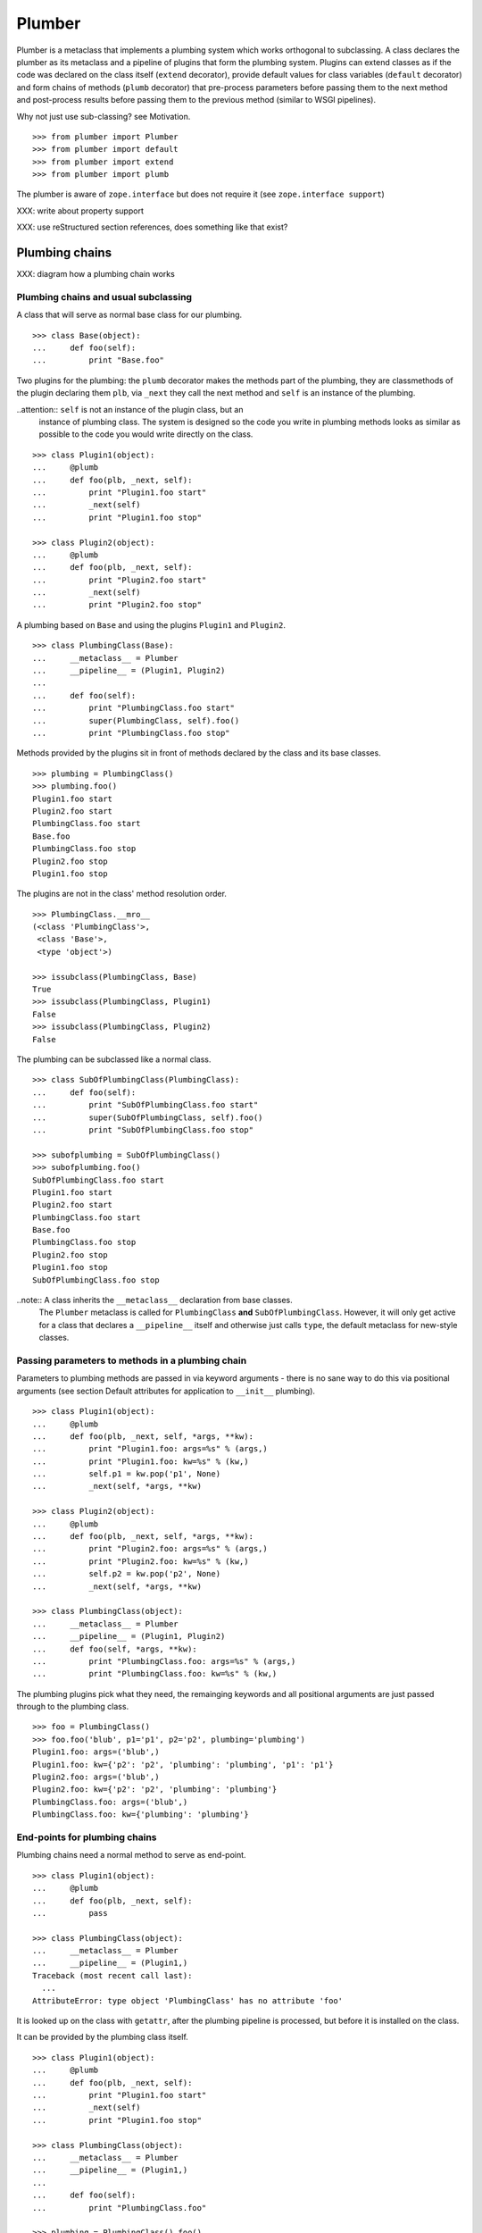 Plumber
=======

Plumber is a metaclass that implements a plumbing system which works orthogonal
to subclassing. A class declares the plumber as its metaclass and a pipeline of
plugins that form the plumbing system. Plugins can extend classes as if the
code was declared on the class itself (``extend`` decorator), provide default
values for class variables (``default`` decorator) and form chains of methods
(``plumb`` decorator) that pre-process parameters before passing them to the
next method and post-process results before passing them to the previous method
(similar to WSGI pipelines).

Why not just use sub-classing? see Motivation.

::

    >>> from plumber import Plumber
    >>> from plumber import default
    >>> from plumber import extend
    >>> from plumber import plumb

The plumber is aware of ``zope.interface`` but does not require it (see
``zope.interface support``)

XXX: write about property support

XXX: use reStructured section references, does something like that exist?


Plumbing chains
---------------

XXX: diagram how a plumbing chain works

Plumbing chains and usual subclassing
~~~~~~~~~~~~~~~~~~~~~~~~~~~~~~~~~~~~~
A class that will serve as normal base class for our plumbing.

::

    >>> class Base(object):
    ...     def foo(self):
    ...         print "Base.foo"

Two plugins for the plumbing: the ``plumb`` decorator makes the methods part of
the plumbing, they are classmethods of the plugin declaring them ``plb``, via
``_next`` they call the next method and ``self`` is an instance of the
plumbing.

..attention:: ``self`` is not an instance of the plugin class, but an
  instance of plumbing class. The system is designed so the code you write in
  plumbing methods looks as similar as possible to the code you would write
  directly on the class.

::

    >>> class Plugin1(object):
    ...     @plumb
    ...     def foo(plb, _next, self):
    ...         print "Plugin1.foo start"
    ...         _next(self)
    ...         print "Plugin1.foo stop"

    >>> class Plugin2(object):
    ...     @plumb
    ...     def foo(plb, _next, self):
    ...         print "Plugin2.foo start"
    ...         _next(self)
    ...         print "Plugin2.foo stop"

A plumbing based on ``Base`` and using the plugins ``Plugin1`` and ``Plugin2``.

::

    >>> class PlumbingClass(Base):
    ...     __metaclass__ = Plumber
    ...     __pipeline__ = (Plugin1, Plugin2)
    ...
    ...     def foo(self):
    ...         print "PlumbingClass.foo start"
    ...         super(PlumbingClass, self).foo()
    ...         print "PlumbingClass.foo stop"

Methods provided by the plugins sit in front of methods declared by the class
and its base classes.

::

    >>> plumbing = PlumbingClass()
    >>> plumbing.foo()
    Plugin1.foo start
    Plugin2.foo start
    PlumbingClass.foo start
    Base.foo
    PlumbingClass.foo stop
    Plugin2.foo stop
    Plugin1.foo stop

The plugins are not in the class' method resolution order.

::

    >>> PlumbingClass.__mro__
    (<class 'PlumbingClass'>,
     <class 'Base'>,
     <type 'object'>)

    >>> issubclass(PlumbingClass, Base)
    True
    >>> issubclass(PlumbingClass, Plugin1)
    False
    >>> issubclass(PlumbingClass, Plugin2)
    False

The plumbing can be subclassed like a normal class.

::

    >>> class SubOfPlumbingClass(PlumbingClass):
    ...     def foo(self):
    ...         print "SubOfPlumbingClass.foo start"
    ...         super(SubOfPlumbingClass, self).foo()
    ...         print "SubOfPlumbingClass.foo stop"

    >>> subofplumbing = SubOfPlumbingClass()
    >>> subofplumbing.foo()
    SubOfPlumbingClass.foo start
    Plugin1.foo start
    Plugin2.foo start
    PlumbingClass.foo start
    Base.foo
    PlumbingClass.foo stop
    Plugin2.foo stop
    Plugin1.foo stop
    SubOfPlumbingClass.foo stop

..note:: A class inherits the ``__metaclass__`` declaration from base classes.
  The ``Plumber`` metaclass is called for ``PlumbingClass`` **and**
  ``SubOfPlumbingClass``. However, it will only get active for a class that
  declares a ``__pipeline__`` itself and otherwise just calls ``type``, the
  default metaclass for new-style classes.


Passing parameters to methods in a plumbing chain
~~~~~~~~~~~~~~~~~~~~~~~~~~~~~~~~~~~~~~~~~~~~~~~~~
Parameters to plumbing methods are passed in via keyword arguments - there is
no sane way to do this via positional arguments (see section Default
attributes for application to ``__init__`` plumbing).

::

    >>> class Plugin1(object):
    ...     @plumb
    ...     def foo(plb, _next, self, *args, **kw):
    ...         print "Plugin1.foo: args=%s" % (args,)
    ...         print "Plugin1.foo: kw=%s" % (kw,)
    ...         self.p1 = kw.pop('p1', None)
    ...         _next(self, *args, **kw)

    >>> class Plugin2(object):
    ...     @plumb
    ...     def foo(plb, _next, self, *args, **kw):
    ...         print "Plugin2.foo: args=%s" % (args,)
    ...         print "Plugin2.foo: kw=%s" % (kw,)
    ...         self.p2 = kw.pop('p2', None)
    ...         _next(self, *args, **kw)

    >>> class PlumbingClass(object):
    ...     __metaclass__ = Plumber
    ...     __pipeline__ = (Plugin1, Plugin2)
    ...     def foo(self, *args, **kw):
    ...         print "PlumbingClass.foo: args=%s" % (args,)
    ...         print "PlumbingClass.foo: kw=%s" % (kw,)

The plumbing plugins pick what they need, the remainging keywords and all
positional arguments are just passed through to the plumbing class.

::

    >>> foo = PlumbingClass()
    >>> foo.foo('blub', p1='p1', p2='p2', plumbing='plumbing')
    Plugin1.foo: args=('blub',)
    Plugin1.foo: kw={'p2': 'p2', 'plumbing': 'plumbing', 'p1': 'p1'}
    Plugin2.foo: args=('blub',)
    Plugin2.foo: kw={'p2': 'p2', 'plumbing': 'plumbing'}
    PlumbingClass.foo: args=('blub',)
    PlumbingClass.foo: kw={'plumbing': 'plumbing'}


End-points for plumbing chains
~~~~~~~~~~~~~~~~~~~~~~~~~~~~~~
Plumbing chains need a normal method to serve as end-point.

::

    >>> class Plugin1(object):
    ...     @plumb
    ...     def foo(plb, _next, self):
    ...         pass

    >>> class PlumbingClass(object):
    ...     __metaclass__ = Plumber
    ...     __pipeline__ = (Plugin1,)
    Traceback (most recent call last):
      ...
    AttributeError: type object 'PlumbingClass' has no attribute 'foo'

It is looked up on the class with ``getattr``, after the plumbing pipeline is
processed, but before it is installed on the class.

It can be provided by the plumbing class itself.

::

    >>> class Plugin1(object):
    ...     @plumb
    ...     def foo(plb, _next, self):
    ...         print "Plugin1.foo start"
    ...         _next(self)
    ...         print "Plugin1.foo stop"

    >>> class PlumbingClass(object):
    ...     __metaclass__ = Plumber
    ...     __pipeline__ = (Plugin1,)
    ...
    ...     def foo(self):
    ...         print "PlumbingClass.foo"

    >>> plumbing = PlumbingClass().foo()
    Plugin1.foo start
    PlumbingClass.foo
    Plugin1.foo stop

It can be provided by a base class of the plumbing class.

::

    >>> class Base(object):
    ...     def foo(self):
    ...         print "Base.foo"

    >>> class Plugin1(object):
    ...     @plumb
    ...     def foo(plb, _next, self):
    ...         print "Plugin1.foo start"
    ...         _next(self)
    ...         print "Plugin1.foo stop"

    >>> class PlumbingClass(Base):
    ...     __metaclass__ = Plumber
    ...     __pipeline__ = (Plugin1,)

    >>> plumbing = PlumbingClass().foo()
    Plugin1.foo start
    Base.foo
    Plugin1.foo stop

Further it can be provided by a plumbing plugin with the ``default`` or
``extend`` decorators (see Extending classes, an alternative to mixins), it
will be put on the plumbing class, before the end point it looked up and
therefore behaves exactly like the method would be declared on the class
itself.


XXX: Properties
~~~~~~~~~~~~~~~


Extending classes through plumbing, an alternative to mixins
------------------------------------------------------------

Why? It's faster - yet to be proven.

Extending a class
~~~~~~~~~~~~~~~~~
A plugin can put arbitrary attributes onto a class as if they were declared on it.

::

    >>> class Plugin1(object):
    ...     foo = extend(False)

    >>> class PlumbingClass(object):
    ...     __metaclass__ = Plumber
    ...     __pipeline__ = (Plugin1,)

The attribute is defined on the class, setting it on an instance will store the
value in the instance's ``__dict__``.

::

    >>> PlumbingClass.foo
    False
    >>> plumbing = PlumbingClass()
    >>> plumbing.foo
    False
    >>> plumbing.foo = True
    >>> plumbing.foo
    True
    >>> PlumbingClass.foo
    False

If the attribute collides with one already declared on the class, an exception
is raised.

::

    >>> class Plugin1(object):
    ...     foo = extend(False)

    >>> class PlumbingClass(object):
    ...     __metaclass__ = Plumber
    ...     __pipeline__ = (Plugin1,)
    ...     foo = False
    Traceback (most recent call last):
      ...
    PlumbingCollision: foo

XXX: increase verbosity of exception

Also, if two plugins try to extend an attribute with the same name, an
exception is raised. The situation before processing the second plugin is
exactly as if the method was declared on the class itself.

::

    >>> class Plugin1(object):
    ...     foo = extend(False)

    >>> class Plugin2(object):
    ...     foo = extend(False)

    >>> class PlumbingClass(object):
    ...     __metaclass__ = Plumber
    ...     __pipeline__ = (Plugin1, Plugin2)
    Traceback (most recent call last):
      ...
    PlumbingCollision: foo

Extended methods close pipelines, adding a plumbing method afterwards raises an
exception.

::

    >>> class Plugin1(object):
    ...     @extend
    ...     def foo(self):
    ...         pass

    >>> class Plugin2(object):
    ...     @plumb
    ...     def foo(plb, _next, self):
    ...         pass

    >>> class PlumbingClass(object):
    ...     __metaclass__ = Plumber
    ...     __pipeline__ = (Plugin1, Plugin2)
    Traceback (most recent call last):
      ...
    PlumbingCollision: foo

Extending a method needed by a plugin earlier in the chain works.

::

    >>> class Plugin1(object):
    ...     @plumb
    ...     def foo(plb, _next, self):
    ...         print "Plugin1.foo start"
    ...         _next(self)
    ...         print "Plugin1.foo stop"

    >>> class Plugin2(object):
    ...     @extend
    ...     def foo(self):
    ...         print "Plugin2.foo"

    >>> class PlumbingClass(object):
    ...     __metaclass__ = Plumber
    ...     __pipeline__ = (Plugin1, Plugin2)

    >>> PlumbingClass().foo()
    Plugin1.foo start
    Plugin2.foo
    Plugin1.foo stop

It is possible to make super calls from within the method added by the plugin.

::

    >>> class Base(object):
    ...     def foo(self):
    ...         print "Base.foo"

    >>> class Plugin1(object):
    ...     @extend
    ...     def foo(self):
    ...         print "Plugin1.foo start"
    ...         super(self.__class__, self).foo()
    ...         print "Plugin1.foo stop"

    >>> class PlumbingClass(Base):
    ...     __metaclass__ = Plumber
    ...     __pipeline__ = (Plugin1,)

    >>> plumbing = PlumbingClass()
    >>> plumbing.foo()
    Plugin1.foo start
    Base.foo
    Plugin1.foo stop

Extension is used if a plugin relies on a specific attribute value, most common
the case with functions. If a plugin provides a setting it uses a default
value (see next section).

Default attributes
~~~~~~~~~~~~~~~~~~
Plugins that use parameters, provide defaults that are overridable. Further it
should enable setting these parameters through a ``__init__`` plumbing method.

::

    >>> class Plugin1(object):
    ...     foo = default(False)
    ...     @plumb
    ...     def __init__(plb, _next, self, *args, **kw):
    ...         if 'foo' in kw:
    ...             self.foo = kw.pop('foo')
    ...         _next(self, *args, **kw)

    >>> class Plumbing(object):
    ...     __metaclass__ = Plumber
    ...     __pipeline__ = (Plugin1,)
    ...     def __init__(self, bar=None):
    ...         self.bar = bar

The default value is set in the class' ``__dict__``.

::

    >>> Plumbing.foo
    False
    >>> plumbing = Plumbing()
    >>> plumbing.foo
    False
    >>> 'foo' in plumbing.__dict__
    False

Setting the value on the instance is persistent and the class' value is
untouched.

::

    >>> plumbing.foo = True
    >>> plumbing.foo
    True
    >>> Plumbing.foo
    False

Values can be provided to ``__init__``.

::

    >>> plumbing = Plumbing(bar=42, foo=True)
    >>> plumbing.foo
    True
    >>> Plumbing.foo
    False
    >>> plumbing.bar
    42

The first plugin prodiving a default value is taken, later defaults are
ignored.

::

    >>> class One(object):
    ...     foo = default(1)

    >>> class Two(object):
    ...     foo = default(2)

    >>> class Plumbing(object):
    ...     __metaclass__ = Plumber
    ...     __pipeline__ = (One, Two)

    >>> Plumbing.foo
    1

    >>> class Plumbing(object):
    ...     __metaclass__ = Plumber
    ...     __pipeline__ = (Two, One)

    >>> Plumbing.foo
    2

An attribute declared on the class overwrites ``default`` attributes.

::

    >>> class Plumbing(object):
    ...     __metaclass__ = Plumber
    ...     __pipeline__ = (One, Two)
    ...     foo = None

    >>> print Plumbing.foo
    None

``Extend`` overrules ``default``.

::

    >>> class Default(object):
    ...     foo = default('default')

    >>> class Extend(object):
    ...     foo = extend('extend')

    >>> class Plumbing(object):
    ...     __metaclass__ = Plumber
    ...     __pipeline__ = (Extend, Default)

    >>> Plumbing.foo
    'extend'

    >>> class Plumbing(object):
    ...     __metaclass__ = Plumber
    ...     __pipeline__ = (Default, Extend)

    >>> Plumbing.foo
    'extend'

    >>> class Plumbing(object):
    ...     __metaclass__ = Plumber
    ...     __pipeline__ = (Default, Extend, Default)

    >>> Plumbing.foo
    'extend'

``default`` does not interfere with ``extend`` collision detection.

::

    >>> class Plumbing(object):
    ...     __metaclass__ = Plumber
    ...     __pipeline__ = (Default, Extend, Default, Extend, Default)
    Traceback (most recent call last):
      ...
    PlumbingCollision: foo

``plumb`` and either ``default`` or ``extend`` collide.

::

    >>> class Default(object):
    ...     foo = default(None)

    >>> class Extend(object):
    ...     foo = extend(None)

    >>> class Plumb(object):
    ...     @plumb
    ...     def foo(plb, _next, self):
    ...         pass

    >>> class Plumbing(object):
    ...     __metaclass__ = Plumber
    ...     __pipeline__ = (Default, Plumb)
    Traceback (most recent call last):
      ...
    PlumbingCollision: foo

    >>> class Plumbing(object):
    ...     __metaclass__ = Plumber
    ...     __pipeline__ = (Extend, Plumb)
    Traceback (most recent call last):
      ...
    PlumbingCollision: foo


Docstrings of plumbing methods and plugins
------------------------------------------

Two plugins and a plumbing using them, one plumbing chain and ``__doc__``
declared on the classes and the classes' methdods.

::

    >>> class P1(object):
    ...     """P1
    ...     """
    ...     @plumb
    ...     def foo(plb, _next, self):
    ...         """P1.foo
    ...         """

    >>> class P2(object):
    ...     """P2
    ...     """
    ...     @plumb
    ...     def foo(plb, _next, self):
    ...         """P2.foo
    ...         """

    >>> class Plumbing(object):
    ...     """Plumbing
    ...     """
    ...     __metaclass__ = Plumber
    ...     __pipeline__ = (P1, P2)
    ...
    ...     def foo(self):
    ...         """Plumbing.foo
    ...         """

The class' docstring is generated from the ``__doc__`` declared on the plumbing
class followed by plugin classes' ``__doc__`` in reverse order.

::

    >>> print Plumbing.__doc__
    Plumbing
    <BLANKLINE>
    P2
    <BLANKLINE>
    P1
    <BLANKLINE>

Docstrings for plumbing chains are generated alike.

::

    >>> print Plumbing.foo.__doc__
    Plumbing.foo
    <BLANKLINE>
    P2.foo
    <BLANKLINE>
    P1.foo
    <BLANKLINE>


zope.interface support
----------------------

The plumber does not depend on ``zope.interface`` but is aware of it. That
means it will try to import it and if available will check plumbing classes
for implemented interfaces and will make the new class implement them, too.

::

    >>> from zope.interface import Interface
    >>> from zope.interface import implements

A class with an interface that will serve as base.

::

    >>> class IBase(Interface):
    ...     pass

    >>> class Base(object):
    ...     implements(IBase)

    >>> IBase.implementedBy(Base)
    True

Two plugins with corresponding interfaces, one with a base class that also
implements an interface.

::

    >>> class IPlugin1(Interface):
    ...     pass

    >>> class Plugin1(object):
    ...     implements(IPlugin1)

    >>> class IPlugin2Base(Interface):
    ...     pass

    >>> class Plugin2Base(object):
    ...     implements(IPlugin2Base)

    >>> class IPlugin2(Interface):
    ...     pass

    >>> class Plugin2(Plugin2Base):
    ...     implements(IPlugin2)

    >>> IPlugin1.implementedBy(Plugin1)
    True
    >>> IPlugin2Base.implementedBy(Plugin2Base)
    True
    >>> IPlugin2Base.implementedBy(Plugin2)
    True
    >>> IPlugin2.implementedBy(Plugin2)
    True

A class based on ``Base`` using a plumbing of ``Plugin1`` and ``Plugin2`` and
implementing ``IPlumbingClass``.

::

    >>> class IPlumbingClass(Interface):
    ...     pass

    >>> class PlumbingClass(Base):
    ...     __metaclass__ = Plumber
    ...     __pipeline__ = (Plugin1, Plugin2)
    ...     implements(IPlumbingClass)

The directly declared and inherited interfaces are implemented.

::

    >>> IPlumbingClass.implementedBy(PlumbingClass)
    True
    >>> IBase.implementedBy(PlumbingClass)
    True

The interfaces implemented by the used plumbing classes are also implemented.

::

    >>> IPlugin1.implementedBy(PlumbingClass)
    True
    >>> IPlugin2.implementedBy(PlumbingClass)
    True
    >>> IPlugin2Base.implementedBy(PlumbingClass)
    True

An instance of the class provides the interfaces.

::

    >>> plumbing = PlumbingClass()

    >>> IPlumbingClass.providedBy(plumbing)
    True
    >>> IBase.providedBy(plumbing)
    True
    >>> IPlugin1.providedBy(plumbing)
    True
    >>> IPlugin2.providedBy(plumbing)
    True
    >>> IPlugin2Base.providedBy(plumbing)
    True

The reasoning behind this is: the plumbing classes are behaving as close as
possible to base classes of our class, but without using subclassing.  For an
additional maybe future approach see Discussion.


plumbing and properties
-----------------------

A closer look at properties without plumbing
~~~~~~~~~~~~~~~~~~~~~~~~~~~~~~~~~~~~~~~~~~~~
Properties with named functions, non-decorated
^^^^^^^^^^^^^^^^^^^^^^^^^^^^^^^^^^^^^^^^^^^^^^
::
    >>> class Base(object):
    ...     def get_a(self):
    ...         return self._a
    ...     def set_a(self, val):
    ...         self._a = val
    ...     def del_a(self):
    ...         del self._a
    ...     a = property(get_a, set_a, del_a)

    >>> class ClassInheritingProperty(Base):
    ...     pass

    >>> cip = ClassInheritingProperty()
    >>> hasattr(cip, '_a')
    False
    >>> cip.a = 1
    >>> cip._a
    1
    >>> cip.a
    1
    >>> del cip.a
    >>> hasattr(cip, '_a')
    False

A property is realised by a property descriptor object in the ``__dict__`` of
the class defining it:
::
    >>> Base.__dict__['a']
    <property object at 0x...>

    >>> Base.__dict__['a'].fset(cip, 2)
    >>> Base.__dict__['a'].fget(cip)
    2
    >>> Base.__dict__['a'].fdel(cip)

From now on we skip the deleter.

If you want to change an aspect of a property, you need to redefine it, except
if it uses lambda abstraction (see below). As the function used as getter is
also in the Base class' ``__dict__`` we can use it, saving some overhead.
::
    >>> class ClassOverridingProperty(Base):
    ...     def get_a(self):
    ...         return 2 * super(ClassOverridingProperty, self).get_a()
    ...     a = property(get_a, Base.set_a)

    >>> cop = ClassOverridingProperty()
    >>> cop.a = 5
    >>> cop.a
    10

Properties with decorated or unnamed getter
^^^^^^^^^^^^^^^^^^^^^^^^^^^^^^^^^^^^^^^^^^^
In case the property is realised by a decorated function or a single lambda -
both cases result in a read-only property - the function used as getter is not
anymore in the class' ``__dict__``.
::

    >>> class PropWithoutDictFuncBase(object):
    ...     @property
    ...     def a(self):
    ...         return self._a
    ...     b = property(lambda self: self._b)

    >>> class PropWithoutDictFunc(PropWithoutDictFuncBase):
    ...     @property
    ...     def a(self):
    ...         return 2 * super(PropWithoutDictFunc, self).a
    ...     b = property(lambda self: 3 * super(PropWithoutDictFunc, self).b)

    >>> pwdf = PropWithoutDictFunc()
    >>> pwdf._a = 2
    >>> pwdf._b = 2
    >>> pwdf.a
    4
    >>> pwdf.b
    6

Lambda abstraction
^^^^^^^^^^^^^^^^^^
If a base class uses lambdas to add a layer of abstraction it is easier to
override a single aspect, but adds another call (see Benchmarking below).
::

    >>> class LambdaBase(object):
    ...     def get_a(self):
    ...         return self._a
    ...     def set_a(self, val):
    ...         self._a = val
    ...     a = property(
    ...             lambda self: self.get_a(),
    ...             lambda self, val: self.set_a(val),
    ...             )

    >>> class ClassInheritingLambdaProperty(LambdaBase):
    ...     def get_a(self):
    ...         return 3 * super(ClassInheritingLambdaProperty, self).get_a()

    >>> cilp = ClassInheritingLambdaProperty()
    >>> cilp.a = 2
    >>> cilp.a
    6

Plumbing of properties
~~~~~~~~~~~~~~~~~~~~~~

Plumbing of a property that uses lambda abstraction
^^^^^^^^^^^^^^^^^^^^^^^^^^^^^^^^^^^^^^^^^^^^^^^^^^^
Aspects of a property that uses lambda abstraction are easily plumbed
::
    >>> class LambdaBase(object):
    ...     def get_a(self):
    ...         return self._a
    ...     def set_a(self, val):
    ...         self._a = val
    ...     a = property(
    ...             lambda self: self.get_a(),
    ...             lambda self, val: self.set_a(val),
    ...             )

    >>> class PropertyPlumbing(object):
    ...     @plumb
    ...     def get_a(cls, _next, self):
    ...         return 4 * _next(self)

    >>> class PlumbedLambdaProperty(LambdaBase):
    ...     __metaclass__ = Plumber
    ...     __pipeline__ = (PropertyPlumbing,)

    >>> plp = PlumbedLambdaProperty()
    >>> plp.a = 4
    >>> plp.a
    16

Plumbing of a property that does not use lambda abstraction
^^^^^^^^^^^^^^^^^^^^^^^^^^^^^^^^^^^^^^^^^^^^^^^^^^^^^^^^^^^
It is not possible to decorate ``a = property(...)``. Either, we treat all
properties defined on a plumbing as properties to be put on the class being
plumbed or we introduce ``@plumbgproperty`` or we just don't support it and
go with the lambda abstraction properties.



Extending a class with a property
^^^^^^^^^^^^^^^^^^^^^^^^^^^^^^^^^
WIP
#    >>> class AddDecoratorProperty(object):
#    ...     @plumb
#    ...     @property
#    ...     def a(self):
#    ...         return self._a



Benchmarking
~~~~~~~~~~~~
XXX: The various solutions for properties themselves and properties in
combination with plumbing need benchmarking. If the overhead is small enough, I
think we should solely use properties with lambda abstraction.

get, set, del for all:
- Property using lambda abstraction
- super(Klass, self).a
- super(Klass, self).get_a()
- Klass.__dict__['a'].fget(self) or even more direct?


Nomenclature
------------

The nomenclature is just forming and still inconsistent.

Plumber
    Metaclass that creates a plumbing system according to the instructions on
    plumbing plugins: ``default``, ``extend`` and ``plumb``.

plumbing (system)
    A plumbing is the result of what the Plumber produces. It is built of
    methods declared on base classes, the plumbing class and plumbing plugins
    according to ``default``, ``extend`` and ``plumb`` directives. Plugins
    involved are listed in a class' ``__pipeline__`` attribute.

pipeline attribute
    The attribute a class uses to define the order of plumbing class to be used
    to create the plumbing.

plumbing class
    Synonymous for plumbing system, but sometimes also only the class that asks
    to be turned into a plumbing, esp. when referring to attributes declared on
    it.

(plumbing) plugin / plugin class
    A plumbing plugin provides attributes to be used for the plumbing through
    ``default``, ``extend`` and ``plumb`` declarations.

``default`` decorator
    Instruct the plumber to set a default value: first default wins, ``extend``
    and declaration on plumbing class takes precedence.

``extend`` decorator
    Instruct the plumber to set an attribute on the plumbing: ``extend``
    overrides ``default``, two ``extend`` collide.

``plumb`` decorator
    Instruct the plumber to make a function part of a plumbing chain and turns
    the function into a classmethod bound to the plumbing plugin declaring it
    with a signature of: ``def foo(plb, _next, self, *args, **kw)``.
    ``plb`` is the plugin class declaring it, ``_next`` a wrapper for the next
    method in chain and ``self`` and instance of the plumbing

default attribute
    Attribute set via the ``default`` decorator.

extension attribute
    Attribute set via the ``extend`` decorator.

plumbing method
    Method declared via the ``plumb`` decoarator.

plumbing chain
    The methods of a pipeline with the same name plumbed together. The entrance
    and end-point have the signature of normal methods: ``def foo(self, *args,
    **kw)``. The plumbing chain is a series of nested closures (see ``_next``).

entrance method
    A method with a normal signature. i.e. expecting ``self`` as first
    argument, that is used to enter a plumbing chain. It is a ``_next``
    function. A method declared on the class with the same name, will be
    overwritten, but referenced in the chain as the innermost method, the
    end-point.

``_next`` function
    The ``_next`` function is used to call the next method in a chain: in case of
    a plumbing method, a wrapper of it that passes the correct next ``_next``
    as first argument and in case of an end-point, just the end-point method
    itself.

end-point (method)
    Method retrieved from the plumbing class with ``getattr()``, before setting
    the entrance method on the class. It is provided with the following
    precedence:

    1. plumbing class itself,
    2. plumbing extension attribute,
    3. plumbing default attribute,
    4. bases of the plumbing class.


Discussions
-----------

Where is the plumbing
~~~~~~~~~~~~~~~~~~~~~
It is in front of the class and its MRO. If you feel it should be between the
class and its base classes, consider subclassing the class that uses the
plumbing system and put your code there. If you have a strong point why this is
not a solution, please let us know. However, the point must be stronger than
saving 3 lines of which two are pep8-conform whitespace.

Signature of _next function
~~~~~~~~~~~~~~~~~~~~~~~~~~~
Currently ``self`` needs to be passed to the ``_next`` function. This could be
wrapped, too. However, it might enable cool stuff, because you can decide to
pass something else than self to be processed further.

Implementation of this would slightly increase the complexity in the plumber,
result in less flexibility, but save passing ``self`` to ``_next``.

Instance based plumbing system
~~~~~~~~~~~~~~~~~~~~~~~~~~~~~~
At various points it felt tempting to be able to instantiate plumbing elements
to configure them. For that we need ``__init__``, which woul mean that plumbing
``__init__`` would need a different name, eg. ``plb_``-prefix. Consequently
this could then be done for all plumbing methods instead of decorating them.
The decorator is really just used for marking them and turning them into
classmethods. The plumbing decorator is just a subclass of the classmethod
decorator.

Reasoning why currently the methods are not prefixed and are classmethods:
Plumbing elements are simply not meant to be normal classes. Their methods have
the single purpose to be called as part of some other class' method calls,
never directly. Configuration of plumbing elements can either be achieved by
subclassing them or by putting the configuration on the objects/class they are
used for.

The current system is slim, clear and easy to use. An instance based plumbing
system would be far more complex. It could be implemented to exist alongside
the current system. But it won't be implemented by us, without seeing a real use
case first.

Different zope.interface.Interfaces for plumbing and created class
~~~~~~~~~~~~~~~~~~~~~~~~~~~~~~~~~~~~~~~~~~~~~~~~~~~~~~~~~~~~~~~~~~
A different approach to the currently implemented system is having different
interfaces for the plugins and the class that is created.

::

    #    >>> class IPlugin1Behaviour(Interface):
    #    ...     pass
    #
    #    >>> class Plugin1(object):
    #    ...     implements(IPlugin1)
    #    ...     interfaces = (IPlugin1Behaviour,)
    #
    #    >>> class IPlugin2(Interface):
    #    ...     pass
    #
    #    >>> class Plugin2(object):
    #    ...     implements(IPlugin2)
    #    ...     interfaces = (IPlugin2Behaviour,)
    #
    #    >>> IUs.implementedBy(Us)
    #    True
    #    >>> IBase.implementedBy(Us)
    #    True
    #    >>> IPlugin1.implementedBy(Us)
    #    False
    #    >>> IPlugin2.implementedBy(Us)
    #    False
    #    >>> IPlugin1Behaviour.implementedBy(Us)
    #    False
    #    >>> IPlugin2Behaviour.implementedBy(Us)
    #    False

Same reasoning as before: up to now unnecessary complexity. It could make sense
in combination with an instance based plumbing system and could be implemented
as part of it alongside the current class based system.

Implicit subclass generation
~~~~~~~~~~~~~~~~~~~~~~~~~~~~
Currently the whole plumbing system is implemented within one class that is
based on the base classes defined in the class declaration. During class
creation the plumber determines all functions involved in the plumbing,
generates pipelines of methods and plumbs them together.

An alternative approach would be to take one plumbing elements after another
and create a subclass chain. However, I currently don't know how this could be
achieved, believe that it is not possible and think that the current approach
is better.

Dynamic Plumbing
~~~~~~~~~~~~~~~~
The plumber could replace the ``__pipeline__`` attribute with a property of the
same name. Changing the attribute during runtime would result in a plumbing
specific to the object. A plumbing cache could further be used to reduce the
number of plumbing chains in case of many dynamic plumbings. Realised eg by a
descriptor.


Test Coverage
-------------

XXX: automatic update of coverage report

Summary of the test coverage report.

::

    lines   cov%   module   (path)
        4   100%   plumber.__init__
       16   100%   plumber._globalmetaclasstest
       76    97%   plumber._plumber
       15    93%   plumber.tests

Detailed
~~~~~~~~
XXX: Is this sane to have here? Include coverage files as preformatted.


Contributors
------------

- Florian Friesdorf <flo@chaoflow.net>
- Robert Niederreiter <rnix@squarewave.at>
- Attila Oláh
- thanks to WSGI for the concept
- thanks to #python for trying to block stupid ideas


Changes
-------

- plb instead of cls [chaoflow, rnix 2011-01-19
- default, extend, plumb [chaoflow, rnix 2011-01-19]
- initial [chaoflow, 2011-01-04]


TODO
----

- traceback should show in which plumbing class we are, not something inside
  the plumber. yafowil is doing it. jensens: would you be so kind.
- verify behaviour with pickling
- verify behaviour with ZODB persistence
